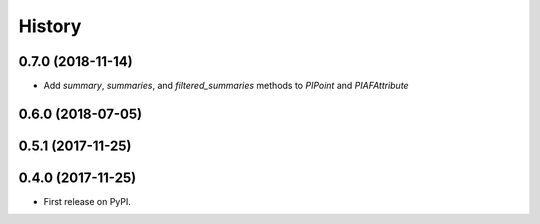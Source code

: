 =======
History
=======

0.7.0 (2018-11-14)
------------------

* Add `summary`, `summaries`, and `filtered_summaries` methods to `PIPoint` and `PIAFAttribute`

0.6.0 (2018-07-05)
------------------

0.5.1 (2017-11-25)
------------------


0.4.0 (2017-11-25)
------------------

* First release on PyPI.
